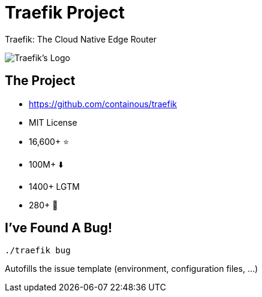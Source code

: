 
[{invert}]
= Traefik Project

Traefik: The Cloud Native Edge Router

image::traefik-logo.svg[Traefik's Logo]

== The Project

* link:https://github.com/containous/traefik[]
* MIT License
* 16,600+ ⭐
* 100M+ ⬇️
* 1400+ LGTM
* 280+ 👷

== I've Found A Bug!

[source,bash]
----
./traefik bug
----

Autofills the issue template (environment, configuration files, ...)
